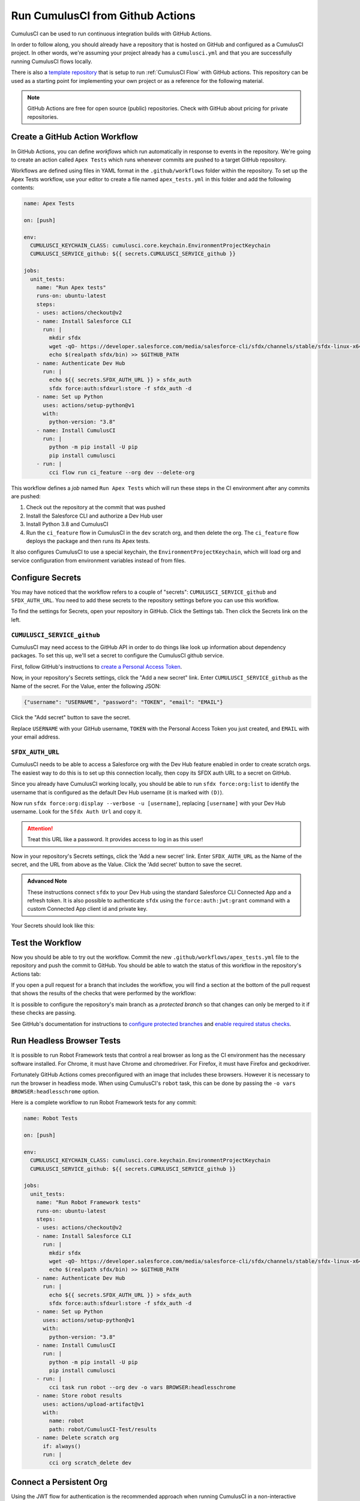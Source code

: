 Run CumulusCI from Github Actions
=================================

CumulusCI can be used to run continuous integration builds with GitHub Actions.

In order to follow along, you should already have a repository that is
hosted on GitHub and configured as a CumulusCI project. In other words,
we're assuming your project already has a ``cumulusci.yml`` and that you are
successfully running CumulusCI flows locally.

There is also a `template repository <https://github.com/SFDO-Tooling/CumulusCI-CI-Demo>`_ that is
setup to run :ref:`CumulusCI Flow` with GitHub actions. This repository can be used as a starting
point for implementing your own project or as a reference for the following material.

.. note::
   GitHub Actions are free for open source (public) repositories.
   Check with GitHub about pricing for private repositories.



Create a GitHub Action Workflow
-------------------------------
In GitHub Actions, you can define *workflows* which run 
automatically in response to events in the repository.
We're going to create an action called ``Apex Tests`` 
which runs whenever commits are pushed to a target GitHub repository.

Workflows are defined using files in YAML format in the
``.github/workflows`` folder within the repository. To set up the Apex
Tests workflow, use your editor to create a file named
``apex_tests.yml`` in this folder and add the following contents:

.. code-block:: yaml

   name: Apex Tests

   on: [push]

   env:
     CUMULUSCI_KEYCHAIN_CLASS: cumulusci.core.keychain.EnvironmentProjectKeychain
     CUMULUSCI_SERVICE_github: ${{ secrets.CUMULUSCI_SERVICE_github }}

   jobs:
     unit_tests:
       name: "Run Apex tests"
       runs-on: ubuntu-latest
       steps:
       - uses: actions/checkout@v2
       - name: Install Salesforce CLI
         run: |
           mkdir sfdx
           wget -qO- https://developer.salesforce.com/media/salesforce-cli/sfdx/channels/stable/sfdx-linux-x64.tar.xz | tar xJ -C sfdx --strip-components 1
           echo $(realpath sfdx/bin) >> $GITHUB_PATH
       - name: Authenticate Dev Hub
         run: |
           echo ${{ secrets.SFDX_AUTH_URL }} > sfdx_auth
           sfdx force:auth:sfdxurl:store -f sfdx_auth -d
       - name: Set up Python
         uses: actions/setup-python@v1
         with:
           python-version: "3.8"
       - name: Install CumulusCI
         run: |
           python -m pip install -U pip
           pip install cumulusci
       - run: |
           cci flow run ci_feature --org dev --delete-org

This workflow defines a *job* named ``Run Apex Tests`` which will run
these steps in the CI environment after any commits are pushed:

#.  Check out the repository at the commit that was pushed
#.  Install the Salesforce CLI and authorize a Dev Hub user
#.  Install Python 3.8 and CumulusCI
#.  Run the ``ci_feature`` flow in CumulusCI in the ``dev`` scratch org,
    and then delete the org. The ``ci_feature`` flow deploys the package
    and then runs its Apex tests.

It also configures CumulusCI to use a special keychain, the
``EnvironmentProjectKeychain``, which will load org and service
configuration from environment variables instead of from files.



Configure Secrets
-----------------
You may have noticed that the workflow refers to a couple of "secrets":
``CUMULUSCI_SERVICE_github`` and ``SFDX_AUTH_URL``. You need to add
these secrets to the repository settings before you can use this
workflow.

To find the settings for Secrets, open your repository in GitHub. Click
the Settings tab. Then click the Secrets link on the left.



``CUMULUSCI_SERVICE_github``
^^^^^^^^^^^^^^^^^^^^^^^^^^^^
CumulusCI may need access to the GitHub API in order to do things like
look up information about dependency packages. To set this up, we'll set
a secret to configure the CumulusCI github service.

First, follow GitHub's instructions to `create a Personal Access Token
<https://help.github.com/en/github/authenticating-to-github/creating-a-personal-access-token-for-the-command-line>`_.

Now, in your repository's Secrets settings, click the "Add a new secret"
link. Enter ``CUMULUSCI_SERVICE_github`` as the Name of the secret. For
the Value, enter the following JSON:

.. code-block:: json

   {"username": "USERNAME", "password": "TOKEN", "email": "EMAIL"}

Click the "Add secret" button to save the secret.

Replace ``USERNAME`` with your GitHub username, ``TOKEN`` with the Personal
Access Token you just created, and ``EMAIL`` with your email address.



``SFDX_AUTH_URL``
^^^^^^^^^^^^^^^^^
CumulusCI needs to be able to access a Salesforce org with the Dev Hub feature enabled in order to create scratch orgs.
The easiest way to do this is to set up this connection locally, then copy its SFDX auth URL to a secret on GitHub.

Since you already have CumulusCI working locally, you should be able to run ``sfdx force:org:list`` to identify the
username that is configured as the default Dev Hub username (it is marked with ``(D)``).

Now run ``sfdx force:org:display --verbose -u [username]``, replacing ``[username]`` with your Dev Hub username.
Look for the ``Sfdx Auth Url`` and copy it.

.. attention::

   Treat this URL like a password. It provides access to log in as this user!

Now in your repository's Secrets settings, click the 'Add a new secret' link.
Enter ``SFDX_AUTH_URL`` as the Name of the secret, and the URL from above as the Value.
Click the 'Add secret' button to save the secret.

.. admonition:: Advanced Note

   These instructions connect ``sfdx`` to your Dev Hub using
   the standard Salesforce CLI Connected App and a refresh token. It is
   also possible to authenticate ``sfdx`` using the ``force:auth:jwt:grant``
   command with a custom Connected App client id and private key.

Your Secrets should look like this:

.. image:: images/github_secrets.png
   :alt: Screenshot showing the CUMULUSCI_SERVICE_github and SFDX_AUTH_URL secrets



Test the Workflow
-----------------
Now you should be able to try out the workflow.
Commit the new ``.github/workflows/apex_tests.yml`` file to the repository and push the commit to GitHub.
You should be able to watch the status of this workflow in the repository's Actions tab:

.. image:: images/github_workflow.png
   :alt: Screenshot showing a running GitHub Action workflow

If you open a pull request for a branch that includes the workflow, you will find a section at the bottom of the pull request that shows the results of the checks that were performed by the workflow:

.. image:: images/github_checks.png
   :alt: Screenshot showing a successful check on a GitHub pull request

It is possible to configure the repository's main branch as a *protected branch* so that changes can only be merged to it if these checks are passing.

See GitHub's documentation for instructions to `configure protected branches <https://help.github.com/en/github/administering-a-repository/configuring-protected-branches>`_ and `enable required status checks <https://help.github.com/en/github/administering-a-repository/enabling-required-status-checks>`_.



Run Headless Browser Tests
--------------------------
It is possible to run Robot Framework tests that control a real browser
as long as the CI environment has the necessary software installed. For
Chrome, it must have Chrome and chromedriver. For Firefox, it must have
Firefox and geckodriver.

Fortunately GitHub Actions comes preconfigured with an image that
includes these browsers. However it is necessary to run the browser in
headless mode. When using CumulusCI's ``robot`` task, this can be done
by passing the ``-o vars BROWSER:headlesschrome`` option.

Here is a complete workflow to run Robot Framework tests for any commit:

.. code-block:: yaml

   name: Robot Tests

   on: [push]

   env:
     CUMULUSCI_KEYCHAIN_CLASS: cumulusci.core.keychain.EnvironmentProjectKeychain
     CUMULUSCI_SERVICE_github: ${{ secrets.CUMULUSCI_SERVICE_github }}

   jobs:
     unit_tests:
       name: "Run Robot Framework tests"
       runs-on: ubuntu-latest
       steps:
       - uses: actions/checkout@v2
       - name: Install Salesforce CLI
         run: |
           mkdir sfdx
           wget -qO- https://developer.salesforce.com/media/salesforce-cli/sfdx/channels/stable/sfdx-linux-x64.tar.xz | tar xJ -C sfdx --strip-components 1
           echo $(realpath sfdx/bin) >> $GITHUB_PATH
       - name: Authenticate Dev Hub
         run: |
           echo ${{ secrets.SFDX_AUTH_URL }} > sfdx_auth
           sfdx force:auth:sfdxurl:store -f sfdx_auth -d
       - name: Set up Python
         uses: actions/setup-python@v1
         with:
           python-version: "3.8"
       - name: Install CumulusCI
         run: |
           python -m pip install -U pip
           pip install cumulusci
       - run: |
           cci task run robot --org dev -o vars BROWSER:headlesschrome
       - name: Store robot results
         uses: actions/upload-artifact@v1
         with:
           name: robot
           path: robot/CumulusCI-Test/results
       - name: Delete scratch org
         if: always()
         run: |
           cci org scratch_delete dev


Connect a Persistent Org
------------------------
Using the JWT flow for authentication is the recommended approach when running
CumulusCI in a non-interactive environment for continuous integration with an existing org.

First, you need a Connected App that is configured with a certificate in the
"Use digital signatures" setting in its OAuth settings. You can follow the Salesforce
DX Developer Guide to get this set up:

* `Create a private key and self-signed certificate <https://developer.salesforce.com/docs/atlas.en-us.sfdx_dev.meta/sfdx_dev/sfdx_dev_auth_key_and_cert.htm>`_
* `Create a Connected App <https://developer.salesforce.com/docs/atlas.en-us.sfdx_dev.meta/sfdx_dev/sfdx_dev_auth_connected_app.htm>`_

Once the Connected App has been created, you can configure CumulusCI to use this Connected
App to login to a persistent org by setting the following environment variables.

* ``CUMULUSCI_KEYCHAIN_CLASS``
* ``CUMULUSCI_ORG_orgName``
* ``SFDX_CLIENT_ID``
* ``SFDX_HUB_KEY``

See the below entries for the values to use with each.

.. important::

  Setting the above environment variables negates the need to use the ``cci org connect`` command.
  You can simply run a ``cci`` command and pass the ``--org orgName`` option, where ``orgName``
  corresponds to the name used in the ``CUMULUSCI_ORG_*`` environment variable.

In the context of GitHub Actions, all of these environment variables would be declared under the ``env`` section of a workflow.
Below is an example of what this would look like:

.. code-block:: yaml

    env:
        CUMULUSCI_KEYCHAIN_CLASS: cumulusci.core.keychain.EnvironmentProjectKeychain
        CUMULUSCI_ORG_sandbox: {"username": "just.in@salesforce.org", "instance_url": "https://sfdo--sbxname.my.salesforce.com"}
        SFDX_CLIENT_ID: {{ $secrets.client_id }}
        SFDX_HUB_KEY: {{ $secrets.server_key }}


The above assumes that you have ``client_id`` and ``server_key`` setup in your GitHub
`encrypted secrets <https://docs.github.com/en/free-pro-team@latest/actions/reference/encrypted-secrets>`_


``CUMULUSCI_KEYCHAIN_CLASS``
^^^^^^^^^^^^^^^^^^^^^^^^^^^^
Set this equal to ``EnvironmentProjectKeychain``.
This instructs CumulusCI to look for org configurations in environment variables instead of files.

``CUMULUSCI_ORG_orgName``
^^^^^^^^^^^^^^^^^^^^^^^^^
The name of this environment variable dictates what name to use for the value of the ``--org`` option. 
For example, a value of ``CUMULUSCI_ORG_mySandbox`` would mean you use ``--org mySandbox`` to use this org in a ``cci`` command.

Set this variable equal to the following json string:

.. code-block:: JSON
  
    {
        "username": "USERNAME",
        "instance_url": "INSTANCE_URL"
    }

* ``USERNAME`` - The username of the user you will login to the org as.
* ``INSTANCE_URL`` - The instance URL for the org. Should begin with the ``https://`` schema.

You can see an example of setting this environment variable in a GitHub actions workflow in our `demo repository <https://github.com/SFDO-Tooling/CumulusCI-CI-Demo/blob/404c5114dac8afd3747963d5abf63be774e61757/.github/workflows/main.yml#L11>`_.

.. admonition:: Wizard Note

  If the target org's instance URL is instanceless (i.e. does not contain a segment like 
  cs46 identifying the instance), then for sandboxes it is also necessary to set 
  ``SFDX_AUDIENCE_URL`` to ``https://test.salesforce.com"``. This instructs CumulusCI to set
  the correct ``aud`` value in the JWT (which is normally determined from the instance URL).



``SFDX_CLIENT_ID``
^^^^^^^^^^^^^^^^^^^^^^
Set this to your Connected App's client id.
This, combined with the ``SFDX_HUB_KEY`` variable instructs CumulusCI to authenticate
to the org using the `JWT Bearer Flow <https://developer.salesforce.com/docs/atlas.en-us.sfdx_dev.meta/sfdx_dev/sfdx_dev_auth_jwt_flow.htm#sfdx_dev_auth_jwt_flow>`_ instead
of the `Web Server Flow <https://developer.salesforce.com/docs/atlas.en-us.sfdx_dev.meta/sfdx_dev/sfdx_dev_auth_web_flow.htm#!>`_.


``SFDX_HUB_KEY``
^^^^^^^^^^^^^^^^
Set this to the private key associated with your Connected App (this is the contents of your ``server.key`` file).
This combined with the ``SFDX_CLIENT_ID`` variable instructs CumulusCI to authenticate
to the org using the `JWT Bearer Flow <https://developer.salesforce.com/docs/atlas.en-us.sfdx_dev.meta/sfdx_dev/sfdx_dev_auth_jwt_flow.htm#sfdx_dev_auth_jwt_flow>`_ instead
of the `Web Server Flow <https://developer.salesforce.com/docs/atlas.en-us.sfdx_dev.meta/sfdx_dev/sfdx_dev_auth_web_flow.htm#!>`_.
  


Deploy to a Persistent Org
--------------------------
The final step in a CI pipeline is often deploying newly-verified changes into a production environment.
In the context of a Salesforce project, this could mean a couple of different things.
It could mean that you want to deploy changes in a managed package project into a packaging org.
It could also mean that you want to deploy changes in a project to a production org.

The following sections cover which tasks and flows you would want to consider based on your project's
particular needs.



Deploy to a Packaging Org
^^^^^^^^^^^^^^^^^^^^^^^^^
When working on a managed package project, there are two standard library flows that are generally of 
interest when deploying to a packaging org: ``deploy_packaging`` and ``ci_master``.

The ``deploy_packaging`` flow deploys the package's metadata to the packaging org.

The ``ci_master`` flow includes the ``deploy_packaging`` flow, but also takes care of:

#. Updating any dependencies in the packaging org
#. Deploying any unpackaged Metadata under ``unpackaged/pre``
#. Sets up the ``System Administrator`` profile with full FLS permissions on all objects/fields.


Deploy to a Production Org
^^^^^^^^^^^^^^^^^^^^^^^^^^
Deployments to a Production org environment will typically want to utilize either
the  ``deploy_unmanaged`` flow or the ``deploy`` task. 

In most cases, ``deploy_unmanaged`` will have the desired outcome. This will deploy metadata, but also unschedule Scheduled Apex and uninstall previously-deployed components that have been removed from the source repository. If you do not want incremental component removal or Apex unscheduling, use the ``deploy`` task.


Build Managed Package Versions
------------------------------
Once new metadata has been added to the packaging org, it is often desirable to create a new beta version for your managed package so that it can be tested.
We can use the ``release_beta`` flow to accomplish this.
The following shows a snippet from the `main <https://github.com/SFDO-Tooling/CumulusCI-CI-Demo/blob/main/.github/workflows/main.yml>` workflow
in our demo repository. 

.. code-block:: yaml

  release_beta:
    name: "Upload Managed Beta"
    runs-on: ubuntu-latest
    needs: deploy_packaging
    steps:
      - uses: actions/checkout@v2
      - name: Install Salesforce CLI
        run: |
          mkdir sfdx
          wget -qO- https://developer.salesforce.com/media/salesforce-cli/sfdx/channels/stable/sfdx-linux-x64.tar.xz | tar xJ -C sfdx --strip-components 1
          echo $(realpath sfdx/bin) >> $GITHUB_PATH
      - name: Authenticate Dev Hub
        run: |
         echo ${{ secrets.SFDX_AUTH_URL }} > sfdx_auth
         sfdx force:auth:sfdxurl:store -f sfdx_auth -d
      - name: Set up Python
        uses: actions/setup-python@v1
        with:
          python-version: "3.8"
      - name: Install CumulusCI
        run: |
          python -m pip install -U pip
          pip install cumulusci
      - run: |
          cci flow run release_beta --org packaging

After installing ``sfdx``, Python, and CumulusCI, the workflow executes the ``release_beta`` flow against the packaging org.
This flow does several things:

* Uploads a new Beta Version of the package in the packaging org
* Creates a GitHub release for the beta version
* Generates sample release notes for the beta version
* Merges the latest commit on the main branch into all open feature branches
  
.. important::

  CumulusCI is able to connect to the  ``packaging`` org via ``CUMULUSCI_ORG_packaging`` 
  environment variable defined at the `top of the workflow <https://github.com/SFDO-Tooling/CumulusCI-CI-Demo/blob/404c5114dac8afd3747963d5abf63be774e61757/.github/workflows/main.yml#L11>`_.



References
----------

- `GitHub Actions Documentation <https://help.github.com/en/actions>`_

